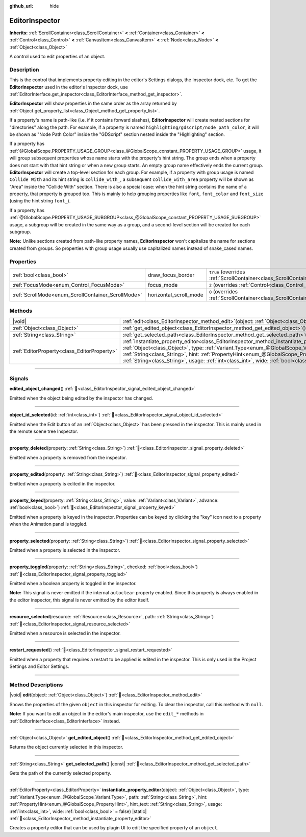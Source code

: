 :github_url: hide

.. DO NOT EDIT THIS FILE!!!
.. Generated automatically from Godot engine sources.
.. Generator: https://github.com/godotengine/godot/tree/master/doc/tools/make_rst.py.
.. XML source: https://github.com/godotengine/godot/tree/master/doc/classes/EditorInspector.xml.

.. _class_EditorInspector:

EditorInspector
===============

**Inherits:** :ref:`ScrollContainer<class_ScrollContainer>` **<** :ref:`Container<class_Container>` **<** :ref:`Control<class_Control>` **<** :ref:`CanvasItem<class_CanvasItem>` **<** :ref:`Node<class_Node>` **<** :ref:`Object<class_Object>`

A control used to edit properties of an object.

.. rst-class:: classref-introduction-group

Description
-----------

This is the control that implements property editing in the editor's Settings dialogs, the Inspector dock, etc. To get the **EditorInspector** used in the editor's Inspector dock, use :ref:`EditorInterface.get_inspector<class_EditorInterface_method_get_inspector>`.

\ **EditorInspector** will show properties in the same order as the array returned by :ref:`Object.get_property_list<class_Object_method_get_property_list>`.

If a property's name is path-like (i.e. if it contains forward slashes), **EditorInspector** will create nested sections for "directories" along the path. For example, if a property is named ``highlighting/gdscript/node_path_color``, it will be shown as "Node Path Color" inside the "GDScript" section nested inside the "Highlighting" section.

If a property has :ref:`@GlobalScope.PROPERTY_USAGE_GROUP<class_@GlobalScope_constant_PROPERTY_USAGE_GROUP>` usage, it will group subsequent properties whose name starts with the property's hint string. The group ends when a property does not start with that hint string or when a new group starts. An empty group name effectively ends the current group. **EditorInspector** will create a top-level section for each group. For example, if a property with group usage is named ``Collide With`` and its hint string is ``collide_with_``, a subsequent ``collide_with_area`` property will be shown as "Area" inside the "Collide With" section. There is also a special case: when the hint string contains the name of a property, that property is grouped too. This is mainly to help grouping properties like ``font``, ``font_color`` and ``font_size`` (using the hint string ``font_``).

If a property has :ref:`@GlobalScope.PROPERTY_USAGE_SUBGROUP<class_@GlobalScope_constant_PROPERTY_USAGE_SUBGROUP>` usage, a subgroup will be created in the same way as a group, and a second-level section will be created for each subgroup.

\ **Note:** Unlike sections created from path-like property names, **EditorInspector** won't capitalize the name for sections created from groups. So properties with group usage usually use capitalized names instead of snake_cased names.

.. rst-class:: classref-reftable-group

Properties
----------

.. table::
   :widths: auto

   +----------------------------------------------------+------------------------+-------------------------------------------------------------------------------------------------+
   | :ref:`bool<class_bool>`                            | draw_focus_border      | ``true`` (overrides :ref:`ScrollContainer<class_ScrollContainer_property_draw_focus_border>`)   |
   +----------------------------------------------------+------------------------+-------------------------------------------------------------------------------------------------+
   | :ref:`FocusMode<enum_Control_FocusMode>`           | focus_mode             | ``2`` (overrides :ref:`Control<class_Control_property_focus_mode>`)                             |
   +----------------------------------------------------+------------------------+-------------------------------------------------------------------------------------------------+
   | :ref:`ScrollMode<enum_ScrollContainer_ScrollMode>` | horizontal_scroll_mode | ``0`` (overrides :ref:`ScrollContainer<class_ScrollContainer_property_horizontal_scroll_mode>`) |
   +----------------------------------------------------+------------------------+-------------------------------------------------------------------------------------------------+

.. rst-class:: classref-reftable-group

Methods
-------

.. table::
   :widths: auto

   +---------------------------------------------+-------------------------------------------------------------------------------------------------------------------------------------------------------------------------------------------------------------------------------------------------------------------------------------------------------------------------------------------------------------------------------------------------------------------------------+
   | |void|                                      | :ref:`edit<class_EditorInspector_method_edit>`\ (\ object\: :ref:`Object<class_Object>`\ )                                                                                                                                                                                                                                                                                                                                    |
   +---------------------------------------------+-------------------------------------------------------------------------------------------------------------------------------------------------------------------------------------------------------------------------------------------------------------------------------------------------------------------------------------------------------------------------------------------------------------------------------+
   | :ref:`Object<class_Object>`                 | :ref:`get_edited_object<class_EditorInspector_method_get_edited_object>`\ (\ )                                                                                                                                                                                                                                                                                                                                                |
   +---------------------------------------------+-------------------------------------------------------------------------------------------------------------------------------------------------------------------------------------------------------------------------------------------------------------------------------------------------------------------------------------------------------------------------------------------------------------------------------+
   | :ref:`String<class_String>`                 | :ref:`get_selected_path<class_EditorInspector_method_get_selected_path>`\ (\ ) |const|                                                                                                                                                                                                                                                                                                                                        |
   +---------------------------------------------+-------------------------------------------------------------------------------------------------------------------------------------------------------------------------------------------------------------------------------------------------------------------------------------------------------------------------------------------------------------------------------------------------------------------------------+
   | :ref:`EditorProperty<class_EditorProperty>` | :ref:`instantiate_property_editor<class_EditorInspector_method_instantiate_property_editor>`\ (\ object\: :ref:`Object<class_Object>`, type\: :ref:`Variant.Type<enum_@GlobalScope_Variant.Type>`, path\: :ref:`String<class_String>`, hint\: :ref:`PropertyHint<enum_@GlobalScope_PropertyHint>`, hint_text\: :ref:`String<class_String>`, usage\: :ref:`int<class_int>`, wide\: :ref:`bool<class_bool>` = false\ ) |static| |
   +---------------------------------------------+-------------------------------------------------------------------------------------------------------------------------------------------------------------------------------------------------------------------------------------------------------------------------------------------------------------------------------------------------------------------------------------------------------------------------------+

.. rst-class:: classref-section-separator

----

.. rst-class:: classref-descriptions-group

Signals
-------

.. _class_EditorInspector_signal_edited_object_changed:

.. rst-class:: classref-signal

**edited_object_changed**\ (\ ) :ref:`🔗<class_EditorInspector_signal_edited_object_changed>`

Emitted when the object being edited by the inspector has changed.

.. rst-class:: classref-item-separator

----

.. _class_EditorInspector_signal_object_id_selected:

.. rst-class:: classref-signal

**object_id_selected**\ (\ id\: :ref:`int<class_int>`\ ) :ref:`🔗<class_EditorInspector_signal_object_id_selected>`

Emitted when the Edit button of an :ref:`Object<class_Object>` has been pressed in the inspector. This is mainly used in the remote scene tree Inspector.

.. rst-class:: classref-item-separator

----

.. _class_EditorInspector_signal_property_deleted:

.. rst-class:: classref-signal

**property_deleted**\ (\ property\: :ref:`String<class_String>`\ ) :ref:`🔗<class_EditorInspector_signal_property_deleted>`

Emitted when a property is removed from the inspector.

.. rst-class:: classref-item-separator

----

.. _class_EditorInspector_signal_property_edited:

.. rst-class:: classref-signal

**property_edited**\ (\ property\: :ref:`String<class_String>`\ ) :ref:`🔗<class_EditorInspector_signal_property_edited>`

Emitted when a property is edited in the inspector.

.. rst-class:: classref-item-separator

----

.. _class_EditorInspector_signal_property_keyed:

.. rst-class:: classref-signal

**property_keyed**\ (\ property\: :ref:`String<class_String>`, value\: :ref:`Variant<class_Variant>`, advance\: :ref:`bool<class_bool>`\ ) :ref:`🔗<class_EditorInspector_signal_property_keyed>`

Emitted when a property is keyed in the inspector. Properties can be keyed by clicking the "key" icon next to a property when the Animation panel is toggled.

.. rst-class:: classref-item-separator

----

.. _class_EditorInspector_signal_property_selected:

.. rst-class:: classref-signal

**property_selected**\ (\ property\: :ref:`String<class_String>`\ ) :ref:`🔗<class_EditorInspector_signal_property_selected>`

Emitted when a property is selected in the inspector.

.. rst-class:: classref-item-separator

----

.. _class_EditorInspector_signal_property_toggled:

.. rst-class:: classref-signal

**property_toggled**\ (\ property\: :ref:`String<class_String>`, checked\: :ref:`bool<class_bool>`\ ) :ref:`🔗<class_EditorInspector_signal_property_toggled>`

Emitted when a boolean property is toggled in the inspector.

\ **Note:** This signal is never emitted if the internal ``autoclear`` property enabled. Since this property is always enabled in the editor inspector, this signal is never emitted by the editor itself.

.. rst-class:: classref-item-separator

----

.. _class_EditorInspector_signal_resource_selected:

.. rst-class:: classref-signal

**resource_selected**\ (\ resource\: :ref:`Resource<class_Resource>`, path\: :ref:`String<class_String>`\ ) :ref:`🔗<class_EditorInspector_signal_resource_selected>`

Emitted when a resource is selected in the inspector.

.. rst-class:: classref-item-separator

----

.. _class_EditorInspector_signal_restart_requested:

.. rst-class:: classref-signal

**restart_requested**\ (\ ) :ref:`🔗<class_EditorInspector_signal_restart_requested>`

Emitted when a property that requires a restart to be applied is edited in the inspector. This is only used in the Project Settings and Editor Settings.

.. rst-class:: classref-section-separator

----

.. rst-class:: classref-descriptions-group

Method Descriptions
-------------------

.. _class_EditorInspector_method_edit:

.. rst-class:: classref-method

|void| **edit**\ (\ object\: :ref:`Object<class_Object>`\ ) :ref:`🔗<class_EditorInspector_method_edit>`

Shows the properties of the given ``object`` in this inspector for editing. To clear the inspector, call this method with ``null``.

\ **Note:** If you want to edit an object in the editor's main inspector, use the ``edit_*`` methods in :ref:`EditorInterface<class_EditorInterface>` instead.

.. rst-class:: classref-item-separator

----

.. _class_EditorInspector_method_get_edited_object:

.. rst-class:: classref-method

:ref:`Object<class_Object>` **get_edited_object**\ (\ ) :ref:`🔗<class_EditorInspector_method_get_edited_object>`

Returns the object currently selected in this inspector.

.. rst-class:: classref-item-separator

----

.. _class_EditorInspector_method_get_selected_path:

.. rst-class:: classref-method

:ref:`String<class_String>` **get_selected_path**\ (\ ) |const| :ref:`🔗<class_EditorInspector_method_get_selected_path>`

Gets the path of the currently selected property.

.. rst-class:: classref-item-separator

----

.. _class_EditorInspector_method_instantiate_property_editor:

.. rst-class:: classref-method

:ref:`EditorProperty<class_EditorProperty>` **instantiate_property_editor**\ (\ object\: :ref:`Object<class_Object>`, type\: :ref:`Variant.Type<enum_@GlobalScope_Variant.Type>`, path\: :ref:`String<class_String>`, hint\: :ref:`PropertyHint<enum_@GlobalScope_PropertyHint>`, hint_text\: :ref:`String<class_String>`, usage\: :ref:`int<class_int>`, wide\: :ref:`bool<class_bool>` = false\ ) |static| :ref:`🔗<class_EditorInspector_method_instantiate_property_editor>`

Creates a property editor that can be used by plugin UI to edit the specified property of an ``object``.

.. |virtual| replace:: :abbr:`virtual (This method should typically be overridden by the user to have any effect.)`
.. |const| replace:: :abbr:`const (This method has no side effects. It doesn't modify any of the instance's member variables.)`
.. |vararg| replace:: :abbr:`vararg (This method accepts any number of arguments after the ones described here.)`
.. |constructor| replace:: :abbr:`constructor (This method is used to construct a type.)`
.. |static| replace:: :abbr:`static (This method doesn't need an instance to be called, so it can be called directly using the class name.)`
.. |operator| replace:: :abbr:`operator (This method describes a valid operator to use with this type as left-hand operand.)`
.. |bitfield| replace:: :abbr:`BitField (This value is an integer composed as a bitmask of the following flags.)`
.. |void| replace:: :abbr:`void (No return value.)`

